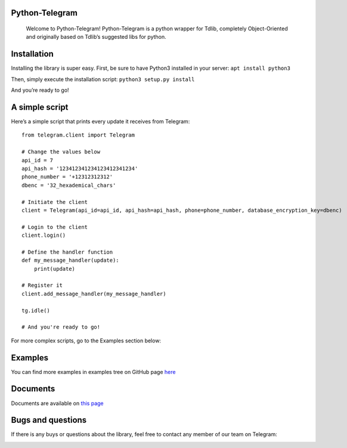 Python-Telegram
===============

   Welcome to Python-Telegram! Python-Telegram is a python wrapper for
   Tdlib, completely Object-Oriented and originally based on Tdlib’s
   suggested libs for python.

Installation
============

Installing the library is super easy. First, be sure to have Python3
installed in your server: ``apt install python3``

Then, simply execute the installation script: ``python3 setup.py install``

And you’re ready to go!

A simple script
===============

Here’s a simple script that prints every update it receives from
Telegram:

::

   from telegram.client import Telegram

   # Change the values below
   api_id = 7
   api_hash = '123412341234123412341234'
   phone_number = '+12312312312'
   dbenc = '32_hexademical_chars'

   # Initiate the client
   client = Telegram(api_id=api_id, api_hash=api_hash, phone=phone_number, database_encryption_key=dbenc)

   # Login to the client
   client.login() 

   # Define the handler function
   def my_message_handler(update):
       print(update)

   # Register it
   client.add_message_handler(my_message_handler)

   tg.idle()

   # And you're ready to go!

For more complex scripts, go to the Examples section below:

Examples
==========================

You can find more examples in examples tree on GitHub page `here`_

Documents
===============

Documents are available on `this page
<https://pytelegram.readthedocs.io/en/latest/telegram.html>`_

Bugs and questions
==================

If there is any buys or questions about the library, feel free to
contact any member of our team on Telegram:

|https://telegram.me/Amir_H| |https://telegram.me/wsh25|


.. _here: https://github.com/iTeam-co/Pyhton-Telegram

.. |https://telegram.me/Amir_H| image:: https://img.shields.io/badge/💬_Telegram-Amir_H-blue.svg
   :target: https://telegram.me/Amir_H
.. |https://telegram.me/wsh25| image:: https://img.shields.io/badge/💬_Telegram-WebShark25-blue.svg
   :target: https://telegram.me/wsh25